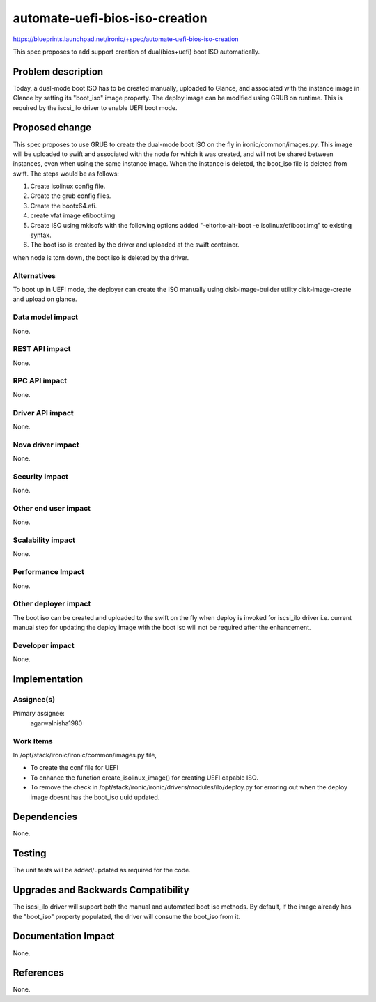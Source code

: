 ..
 This work is licensed under a Creative Commons Attribution 3.0 Unported
 License.

 http://creativecommons.org/licenses/by/3.0/legalcode

==========================================
automate-uefi-bios-iso-creation
==========================================

https://blueprints.launchpad.net/ironic/+spec/automate-uefi-bios-iso-creation

This spec proposes to add support creation of dual(bios+uefi)
boot ISO automatically.

Problem description
===================
Today, a dual-mode boot ISO has to be created manually, uploaded to Glance,
and associated with the instance image in Glance by setting its "boot_iso"
image property. The deploy image can be modified using GRUB on runtime.
This is required by the iscsi_ilo driver to enable UEFI boot mode.

Proposed change
===============

This spec proposes to use GRUB to create the dual-mode boot ISO on the
fly in ironic/common/images.py. This image will be uploaded to swift and
associated with the node for which it was created, and will not be shared
between instances, even when using the same instance image. When the instance
is deleted, the boot_iso file is deleted from swift.
The steps would be as follows:

1. Create isolinux config file.

2. Create the grub config files.

3. Create the bootx64.efi.

4. create vfat image efiboot.img

5. Create ISO using mkisofs with the following options
   added "-eltorito-alt-boot -e isolinux/efiboot.img" to existing syntax.

6. The boot iso is created by the driver and uploaded at the swift container.

when node is torn down, the boot iso is deleted by the driver.

Alternatives
------------

To boot up in UEFI mode, the deployer can create the ISO manually using
disk-image-builder utility disk-image-create and upload on glance.

Data model impact
-----------------

None.

REST API impact
---------------

None.

RPC API impact
--------------

None.

Driver API impact
-----------------

None.

Nova driver impact
------------------

None.

Security impact
---------------

None.

Other end user impact
---------------------

None.

Scalability impact
------------------

None.

Performance Impact
------------------

None.

Other deployer impact
---------------------

The boot iso can be created and uploaded to the swift on the fly
when deploy is invoked for iscsi_ilo driver i.e. current manual step
for updating the deploy image with the boot iso will not be required
after the enhancement.

Developer impact
----------------

None.

Implementation
==============

Assignee(s)
-----------

Primary assignee:
  agarwalnisha1980

Work Items
----------

In /opt/stack/ironic/ironic/common/images.py file,

* To create the conf file for UEFI

* To enhance the function create_isolinux_image() for creating UEFI
  capable ISO.

* To remove the check in /opt/stack/ironic/ironic/drivers/modules/ilo/deploy.py
  for erroring out when the deploy image doesnt has the boot_iso uuid updated.

Dependencies
============

None.

Testing
=======

The unit tests will be added/updated as required for the code.

Upgrades and Backwards Compatibility
====================================

The iscsi_ilo driver will support both the manual and automated
boot iso methods. By default, if the image already has the "boot_iso"
property populated, the driver will consume the boot_iso from it.

Documentation Impact
====================

None.

References
==========

None.
